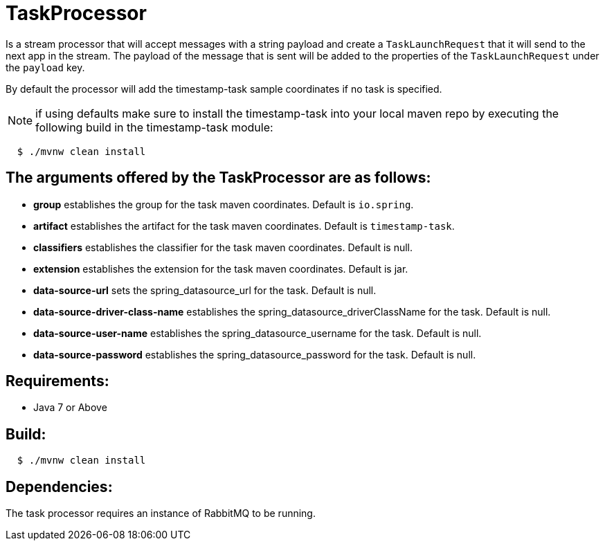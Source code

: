 = TaskProcessor

Is a stream processor that will accept messages with a string payload and create a
`TaskLaunchRequest` that it will send to the next app in the stream.  The payload of the
message that is sent will be added to the properties of the `TaskLaunchRequest` under
the `payload` key.

By default the processor will add the timestamp-task sample coordinates if no task is
specified.

NOTE: if using defaults make sure to install the timestamp-task into your local maven repo
by executing the following build in the timestamp-task module:

[source,shell,indent=2]
----
$ ./mvnw clean install
----

== The arguments offered by the TaskProcessor are as follows:
* *group* establishes the group for the task maven coordinates.   Default is `io.spring`.
* *artifact* establishes the artifact for the task maven coordinates.  Default is `timestamp-task`.
* *classifiers* establishes the classifier for the task maven coordinates.  Default is null.
* *extension* establishes the extension for the task maven coordinates.  Default is jar.
* *data-source-url* sets the spring_datasource_url for the task.  Default is null.
* *data-source-driver-class-name* establishes the spring_datasource_driverClassName for the task.  Default is null.
* *data-source-user-name* establishes the spring_datasource_username for the task.  Default is null.
* *data-source-password* establishes the spring_datasource_password for the task.  Default is null.

== Requirements:

* Java 7 or Above

== Build:

[source,shell,indent=2]
----
$ ./mvnw clean install
----

== Dependencies:

The task processor requires an instance of RabbitMQ to be running.
